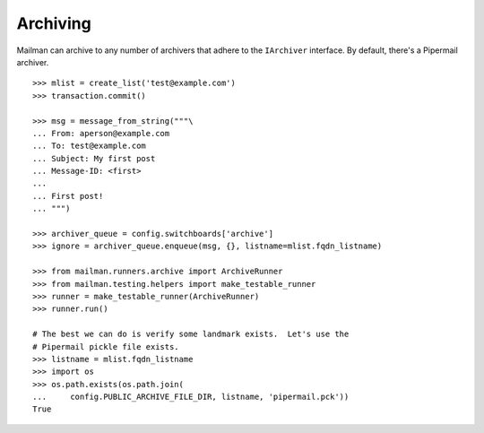 =========
Archiving
=========

Mailman can archive to any number of archivers that adhere to the
``IArchiver`` interface.  By default, there's a Pipermail archiver.
::

    >>> mlist = create_list('test@example.com')
    >>> transaction.commit()

    >>> msg = message_from_string("""\
    ... From: aperson@example.com
    ... To: test@example.com
    ... Subject: My first post
    ... Message-ID: <first>
    ...
    ... First post!
    ... """)

    >>> archiver_queue = config.switchboards['archive']
    >>> ignore = archiver_queue.enqueue(msg, {}, listname=mlist.fqdn_listname)

    >>> from mailman.runners.archive import ArchiveRunner
    >>> from mailman.testing.helpers import make_testable_runner
    >>> runner = make_testable_runner(ArchiveRunner)
    >>> runner.run()

    # The best we can do is verify some landmark exists.  Let's use the
    # Pipermail pickle file exists.
    >>> listname = mlist.fqdn_listname
    >>> import os
    >>> os.path.exists(os.path.join(
    ...     config.PUBLIC_ARCHIVE_FILE_DIR, listname, 'pipermail.pck'))
    True

